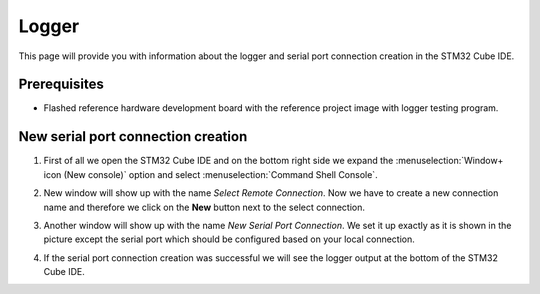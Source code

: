 Logger
=============================

This page will provide you with information about the logger and serial port connection creation in the STM32 Cube IDE.

Prerequisites
--------------

- Flashed reference hardware development board with the reference project image with logger testing program.

New serial port connection creation
----------------------------------------

#. First of all we open the STM32 Cube IDE and on the bottom right side we expand the :menuselection:`Window+ icon (New console)` option and select :menuselection:`Command Shell Console`.
    .. image:: ../../../../images/logger/command_shell.png
        :alt: Command shell opening
#. New window will show up with the name *Select Remote Connection*. Now we have to create a new connection name and therefore we click on the **New** button next to the select connection.
    .. image:: ../../../../images/logger/select_connection.png
        :alt: Choose project directory
#. Another window will show up with the name *New Serial Port Connection*. We set it up exactly as it is shown in the picture except the serial port which should be configured based on your local connection.
    .. image:: ../../../../images/logger/logger_creation.png
        :alt: Serial port connection creation
#. If the serial port connection creation was successful we will see the logger output at the bottom of the STM32 Cube IDE.
    .. image:: ../../../../images/logger/logger_output.PNG
        :alt: Logger output.
